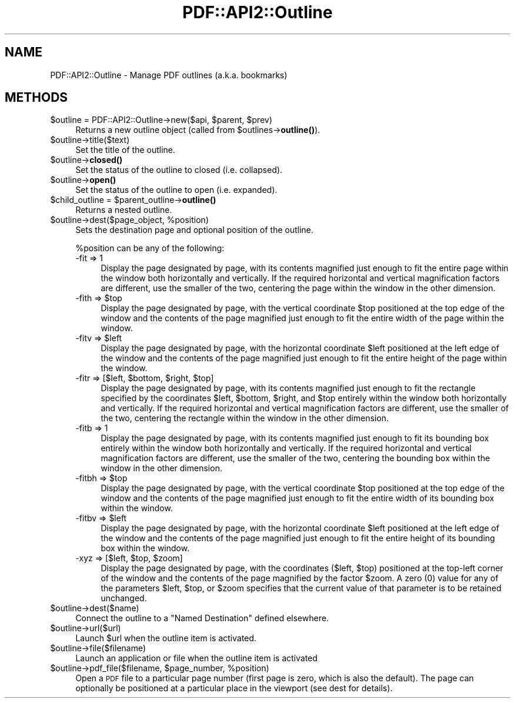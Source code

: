 .\" Automatically generated by Pod::Man 4.14 (Pod::Simple 3.40)
.\"
.\" Standard preamble:
.\" ========================================================================
.de Sp \" Vertical space (when we can't use .PP)
.if t .sp .5v
.if n .sp
..
.de Vb \" Begin verbatim text
.ft CW
.nf
.ne \\$1
..
.de Ve \" End verbatim text
.ft R
.fi
..
.\" Set up some character translations and predefined strings.  \*(-- will
.\" give an unbreakable dash, \*(PI will give pi, \*(L" will give a left
.\" double quote, and \*(R" will give a right double quote.  \*(C+ will
.\" give a nicer C++.  Capital omega is used to do unbreakable dashes and
.\" therefore won't be available.  \*(C` and \*(C' expand to `' in nroff,
.\" nothing in troff, for use with C<>.
.tr \(*W-
.ds C+ C\v'-.1v'\h'-1p'\s-2+\h'-1p'+\s0\v'.1v'\h'-1p'
.ie n \{\
.    ds -- \(*W-
.    ds PI pi
.    if (\n(.H=4u)&(1m=24u) .ds -- \(*W\h'-12u'\(*W\h'-12u'-\" diablo 10 pitch
.    if (\n(.H=4u)&(1m=20u) .ds -- \(*W\h'-12u'\(*W\h'-8u'-\"  diablo 12 pitch
.    ds L" ""
.    ds R" ""
.    ds C` ""
.    ds C' ""
'br\}
.el\{\
.    ds -- \|\(em\|
.    ds PI \(*p
.    ds L" ``
.    ds R" ''
.    ds C`
.    ds C'
'br\}
.\"
.\" Escape single quotes in literal strings from groff's Unicode transform.
.ie \n(.g .ds Aq \(aq
.el       .ds Aq '
.\"
.\" If the F register is >0, we'll generate index entries on stderr for
.\" titles (.TH), headers (.SH), subsections (.SS), items (.Ip), and index
.\" entries marked with X<> in POD.  Of course, you'll have to process the
.\" output yourself in some meaningful fashion.
.\"
.\" Avoid warning from groff about undefined register 'F'.
.de IX
..
.nr rF 0
.if \n(.g .if rF .nr rF 1
.if (\n(rF:(\n(.g==0)) \{\
.    if \nF \{\
.        de IX
.        tm Index:\\$1\t\\n%\t"\\$2"
..
.        if !\nF==2 \{\
.            nr % 0
.            nr F 2
.        \}
.    \}
.\}
.rr rF
.\" ========================================================================
.\"
.IX Title "PDF::API2::Outline 3"
.TH PDF::API2::Outline 3 "2020-08-31" "perl v5.32.0" "User Contributed Perl Documentation"
.\" For nroff, turn off justification.  Always turn off hyphenation; it makes
.\" way too many mistakes in technical documents.
.if n .ad l
.nh
.SH "NAME"
PDF::API2::Outline \- Manage PDF outlines (a.k.a. bookmarks)
.SH "METHODS"
.IX Header "METHODS"
.ie n .IP "$outline = PDF::API2::Outline\->new($api, $parent, $prev)" 4
.el .IP "\f(CW$outline\fR = PDF::API2::Outline\->new($api, \f(CW$parent\fR, \f(CW$prev\fR)" 4
.IX Item "$outline = PDF::API2::Outline->new($api, $parent, $prev)"
Returns a new outline object (called from \f(CW$outlines\fR\->\fBoutline()\fR).
.ie n .IP "$outline\->title($text)" 4
.el .IP "\f(CW$outline\fR\->title($text)" 4
.IX Item "$outline->title($text)"
Set the title of the outline.
.ie n .IP "$outline\->\fBclosed()\fR" 4
.el .IP "\f(CW$outline\fR\->\fBclosed()\fR" 4
.IX Item "$outline->closed()"
Set the status of the outline to closed (i.e. collapsed).
.ie n .IP "$outline\->\fBopen()\fR" 4
.el .IP "\f(CW$outline\fR\->\fBopen()\fR" 4
.IX Item "$outline->open()"
Set the status of the outline to open (i.e. expanded).
.ie n .IP "$child_outline = $parent_outline\->\fBoutline()\fR" 4
.el .IP "\f(CW$child_outline\fR = \f(CW$parent_outline\fR\->\fBoutline()\fR" 4
.IX Item "$child_outline = $parent_outline->outline()"
Returns a nested outline.
.ie n .IP "$outline\->dest($page_object, %position)" 4
.el .IP "\f(CW$outline\fR\->dest($page_object, \f(CW%position\fR)" 4
.IX Item "$outline->dest($page_object, %position)"
Sets the destination page and optional position of the outline.
.Sp
\&\f(CW%position\fR can be any of the following:
.RS 4
.IP "\-fit => 1" 4
.IX Item "-fit => 1"
Display the page designated by page, with its contents magnified just enough to
fit the entire page within the window both horizontally and vertically. If the
required horizontal and vertical magnification factors are different, use the
smaller of the two, centering the page within the window in the other dimension.
.ie n .IP "\-fith => $top" 4
.el .IP "\-fith => \f(CW$top\fR" 4
.IX Item "-fith => $top"
Display the page designated by page, with the vertical coordinate \f(CW$top\fR
positioned at the top edge of the window and the contents of the page magnified
just enough to fit the entire width of the page within the window.
.ie n .IP "\-fitv => $left" 4
.el .IP "\-fitv => \f(CW$left\fR" 4
.IX Item "-fitv => $left"
Display the page designated by page, with the horizontal coordinate \f(CW$left\fR
positioned at the left edge of the window and the contents of the page magnified
just enough to fit the entire height of the page within the window.
.ie n .IP "\-fitr => [$left, $bottom, $right, $top]" 4
.el .IP "\-fitr => [$left, \f(CW$bottom\fR, \f(CW$right\fR, \f(CW$top\fR]" 4
.IX Item "-fitr => [$left, $bottom, $right, $top]"
Display the page designated by page, with its contents magnified just enough to
fit the rectangle specified by the coordinates \f(CW$left\fR, \f(CW$bottom\fR, \f(CW$right\fR, and \f(CW$top\fR
entirely within the window both horizontally and vertically. If the required
horizontal and vertical magnification factors are different, use the smaller of
the two, centering the rectangle within the window in the other dimension.
.IP "\-fitb => 1" 4
.IX Item "-fitb => 1"
Display the page designated by page, with its contents magnified just enough to
fit its bounding box entirely within the window both horizontally and
vertically. If the required horizontal and vertical magnification factors are
different, use the smaller of the two, centering the bounding box within the
window in the other dimension.
.ie n .IP "\-fitbh => $top" 4
.el .IP "\-fitbh => \f(CW$top\fR" 4
.IX Item "-fitbh => $top"
Display the page designated by page, with the vertical coordinate \f(CW$top\fR
positioned at the top edge of the window and the contents of the page magnified
just enough to fit the entire width of its bounding box within the window.
.ie n .IP "\-fitbv => $left" 4
.el .IP "\-fitbv => \f(CW$left\fR" 4
.IX Item "-fitbv => $left"
Display the page designated by page, with the horizontal coordinate \f(CW$left\fR
positioned at the left edge of the window and the contents of the page magnified
just enough to fit the entire height of its bounding box within the window.
.ie n .IP "\-xyz => [$left, $top, $zoom]" 4
.el .IP "\-xyz => [$left, \f(CW$top\fR, \f(CW$zoom\fR]" 4
.IX Item "-xyz => [$left, $top, $zoom]"
Display the page designated by page, with the coordinates ($left, \f(CW$top\fR)
positioned at the top-left corner of the window and the contents of the page
magnified by the factor \f(CW$zoom\fR. A zero (0) value for any of the parameters \f(CW$left\fR,
\&\f(CW$top\fR, or \f(CW$zoom\fR specifies that the current value of that parameter is to be
retained unchanged.
.RE
.RS 4
.RE
.ie n .IP "$outline\->dest($name)" 4
.el .IP "\f(CW$outline\fR\->dest($name)" 4
.IX Item "$outline->dest($name)"
Connect the outline to a \*(L"Named Destination\*(R" defined elsewhere.
.ie n .IP "$outline\->url($url)" 4
.el .IP "\f(CW$outline\fR\->url($url)" 4
.IX Item "$outline->url($url)"
Launch \f(CW$url\fR when the outline item is activated.
.ie n .IP "$outline\->file($filename)" 4
.el .IP "\f(CW$outline\fR\->file($filename)" 4
.IX Item "$outline->file($filename)"
Launch an application or file when the outline item is activated
.ie n .IP "$outline\->pdf_file($filename, $page_number, %position)" 4
.el .IP "\f(CW$outline\fR\->pdf_file($filename, \f(CW$page_number\fR, \f(CW%position\fR)" 4
.IX Item "$outline->pdf_file($filename, $page_number, %position)"
Open a \s-1PDF\s0 file to a particular page number (first page is zero, which is also
the default).  The page can optionally be positioned at a particular place in
the viewport (see dest for details).
